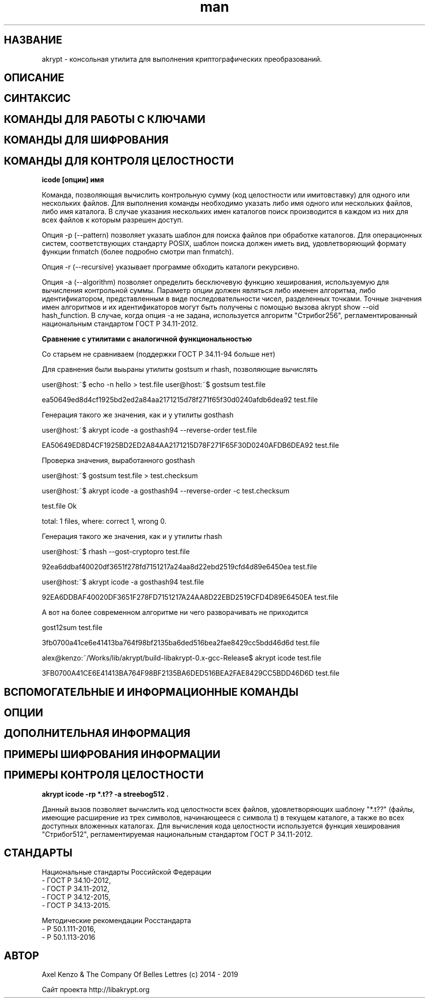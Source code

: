 .TH man 1 "1 июня 2019 г." "0.2" "русский мануал для программы akrypt"
.SH НАЗВАНИЕ
akrypt \- консольная утилита для выполнения криптографических преобразований.

.SH ОПИСАНИЕ

.SH СИНТАКСИС

.SH КОМАНДЫ ДЛЯ РАБОТЫ С КЛЮЧАМИ

.SH КОМАНДЫ ДЛЯ ШИФРОВАНИЯ

.SH КОМАНДЫ ДЛЯ КОНТРОЛЯ ЦЕЛОСТНОCТИ

.B icode [опции] имя

Команда, позволяющая вычислить контрольную сумму (код целостности или имитовставку)
для одного или нескольких файлов. Для выполнения команды необходимо указать либо имя одного или нескольких файлов, либо
имя каталога. В случае указания нескольких имен каталогов поиск производится в каждом из них для всех файлов к которым разрешен доступ.

Опция -p (--pattern) позволяет указать шаблон для поиска файлов при обработке каталогов.
Для операционных систем, соответствующих стандарту POSIX, шаблон поиска должен иметь вид, удовлетворяющий
формату функции fnmatch (более подробно смотри man fnmatch).

Опция -r (--recursive) указывает программе обходить каталоги рекурсивно.

Опция -a (--algorithm) позволяет определить бесключевую функцию хеширования, используемую для вычисления
контрольной суммы. Параметр опции должен являться либо именен алгоритма, либо идентификатором, представленным
в виде последовательности чисел, разделенных точками. Точные значения имен алгоритмов и их идентификаторов могут
быть получены с помощью вызова akrypt show --oid hash_function.
В случае, когда опция -a не задана, используется алгоритм "Стрибог256", регламентированный
национальным стандартом ГОСТ Р 34.11-2012.

.B Сравнение с утилитами с аналогичной функциональностью

Со старьем не сравниваем (поддержки ГОСТ Р 34.11-94 больше нет)

Для сравнения были выьраны утилиты gostsum и rhash, позволяющие вычислять


user@host:~$ echo -n hello > test.file
user@host:~$ gostsum test.file

ea50649ed8d4cf1925bd2ed2a84aa2171215d78f271f65f30d0240afdb6dea92 test.file

Генерация такого же значения, как и у утилиты gosthash

user@host:~$ akrypt icode -a gosthash94 --reverse-order test.file

EA50649ED8D4CF1925BD2ED2A84AA2171215D78F271F65F30D0240AFDB6DEA92 test.file

Проверка значения, выработанного gosthash

user@host:~$ gostsum test.file > test.checksum

user@host:~$ akrypt icode -a gosthash94 --reverse-order -c test.checksum

test.file Ok

total: 1 files, where: correct 1, wrong 0.


Генерация такого же значения, как и у утилиты rhash

user@host:~$ rhash --gost-cryptopro test.file

92ea6ddbaf40020df3651f278fd7151217a24aa8d22ebd2519cfd4d89e6450ea  test.file

user@host:~$ akrypt icode -a gosthash94 test.file

92EA6DDBAF40020DF3651F278FD7151217A24AA8D22EBD2519CFD4D89E6450EA test.file


А вот на более современном алгоритме ни чего разворачивать не приходится

gost12sum test.file

3fb0700a41ce6e41413ba764f98bf2135ba6ded516bea2fae8429cc5bdd46d6d test.file

alex@kenzo:~/Works/lib/akrypt/build-libakrypt-0.x-gcc-Release$ akrypt icode test.file

3FB0700A41CE6E41413BA764F98BF2135BA6DED516BEA2FAE8429CC5BDD46D6D test.file



.SH ВСПОМОГАТЕЛЬНЫЕ И ИНФОРМАЦИОННЫЕ КОМАНДЫ

.SH ОПЦИИ

.SH ДОПОЛНИТЕЛЬНАЯ ИНФОРМАЦИЯ

.SH ПРИМЕРЫ ШИФРОВАНИЯ ИНФОРМАЦИИ

.SH ПРИМЕРЫ КОНТРОЛЯ ЦЕЛОСТНОСТИ

.B akrypt icode -rp "*.t??" -a streebog512 .

Данный вызов позволяет вычислить код целостности всех файлов, удовлетворяющих шаблону "*.t??"
(файлы, имеющие расширение из трех символов, начинающееся с символа t) в текущем каталоге,
а также во всех доступных вложенных каталогах. Для вычисления кода целостности используется
функция хеширования "Стрибог512", регламентируемая национальным стандартом ГОСТ Р 34.11-2012.

.SH СТАНДАРТЫ

Национальные стандарты Российской Федерации
 - ГОСТ Р 34.10-2012,
 - ГОСТ Р 34.11-2012,
 - ГОСТ Р 34.12-2015,
 - ГОСТ Р 34.13-2015.

Методические рекомендации Росстандарта
 - Р 50.1.111-2016,
 - Р 50.1.113-2016

.SH АВТОР
Axel Kenzo & The Company Of Belles Lettres (с) 2014 - 2019

Сайт проекта http://libakrypt.org
